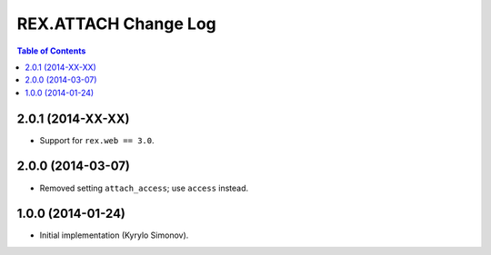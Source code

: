 *************************
  REX.ATTACH Change Log
*************************

.. contents:: Table of Contents


2.0.1 (2014-XX-XX)
==================

* Support for ``rex.web == 3.0``.


2.0.0 (2014-03-07)
==================

* Removed setting ``attach_access``; use ``access`` instead.


1.0.0 (2014-01-24)
==================

* Initial implementation (Kyrylo Simonov).


